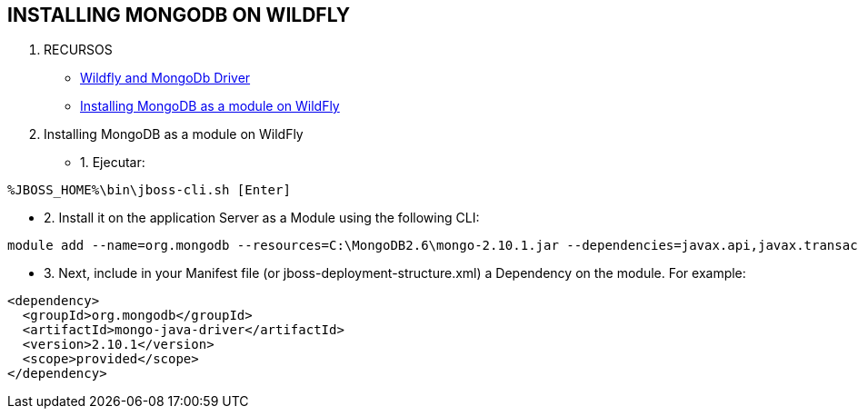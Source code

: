 [[wildfly-mongo]]

== INSTALLING MONGODB ON WILDFLY

. RECURSOS

* http://nmpallas.wordpress.com/tag/mongodb/[Wildfly and MongoDb Driver]

* http://www.mastertheboss.com/cool-stuff/mongodb/developing-applications-with-mongodb-and-primefaces-on-wildfly[Installing MongoDB as a module on WildFly]

. Installing MongoDB as a module on WildFly

* 1. Ejecutar:

[source, console]
----
%JBOSS_HOME%\bin\jboss-cli.sh [Enter]
----

* 2. Install it on the application Server as a Module using the following CLI:

[source, console]
----
module add --name=org.mongodb --resources=C:\MongoDB2.6\mongo-2.10.1.jar --dependencies=javax.api,javax.transaction.api
----

* 3. Next, include in your Manifest file (or jboss-deployment-structure.xml) a Dependency on the module. For example:

[source, console]
----
<dependency>
  <groupId>org.mongodb</groupId>
  <artifactId>mongo-java-driver</artifactId>
  <version>2.10.1</version>
  <scope>provided</scope>
</dependency>
----


